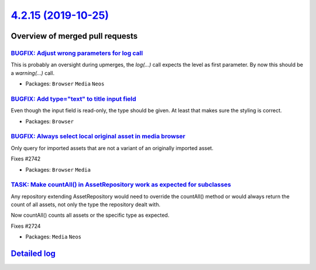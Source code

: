 `4.2.15 (2019-10-25) <https://github.com/neos/neos-development-collection/releases/tag/4.2.15>`_
================================================================================================

Overview of merged pull requests
~~~~~~~~~~~~~~~~~~~~~~~~~~~~~~~~

`BUGFIX: Adjust wrong parameters for log call <https://github.com/neos/neos-development-collection/pull/2749>`_
---------------------------------------------------------------------------------------------------------------

This is probably an oversight during upmerges, the `log(…)` call expects
the level as first parameter. By now this should be a `warning(…)` call.

* Packages: ``Browser`` ``Media`` ``Neos``

`BUGFIX: Add type="text" to title input field <https://github.com/neos/neos-development-collection/pull/2747>`_
---------------------------------------------------------------------------------------------------------------

Even though the input field is read-only, the type should be given. At least
that makes sure the styling is correct.

* Packages: ``Browser``

`BUGFIX: Always select local original asset in media browser <https://github.com/neos/neos-development-collection/pull/2743>`_
------------------------------------------------------------------------------------------------------------------------------

Only query for imported assets that are not a variant of an originally imported asset.

Fixes #2742

* Packages: ``Browser`` ``Media``

`TASK: Make countAll() in AssetRepository work as expected for subclasses <https://github.com/neos/neos-development-collection/pull/2725>`_
-------------------------------------------------------------------------------------------------------------------------------------------

Any repository extending AssetRepository would need to override the
countAll() method or would always return the count of all assets,
not only the type the repository dealt with.

Now countAll() counts all assets or the specific type as expected.

Fixes #2724

* Packages: ``Media`` ``Neos``

`Detailed log <https://github.com/neos/neos-development-collection/compare/4.2.14...4.2.15>`_
~~~~~~~~~~~~~~~~~~~~~~~~~~~~~~~~~~~~~~~~~~~~~~~~~~~~~~~~~~~~~~~~~~~~~~~~~~~~~~~~~~~~~~~~~~~~~
